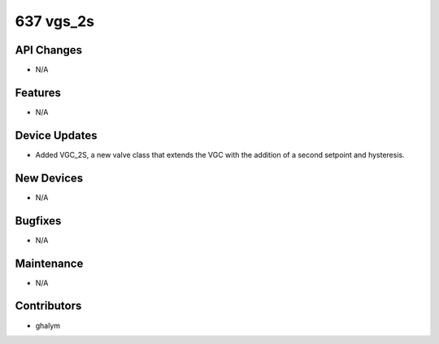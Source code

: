 637 vgs_2s
#################

API Changes
-----------
- N/A

Features
--------
- N/A

Device Updates
--------------
- Added VGC_2S, a new valve class that extends the VGC
  with the addition of a second setpoint and hysteresis.

New Devices
-----------
- N/A

Bugfixes
--------
- N/A

Maintenance
-----------
- N/A

Contributors
------------
- ghalym
